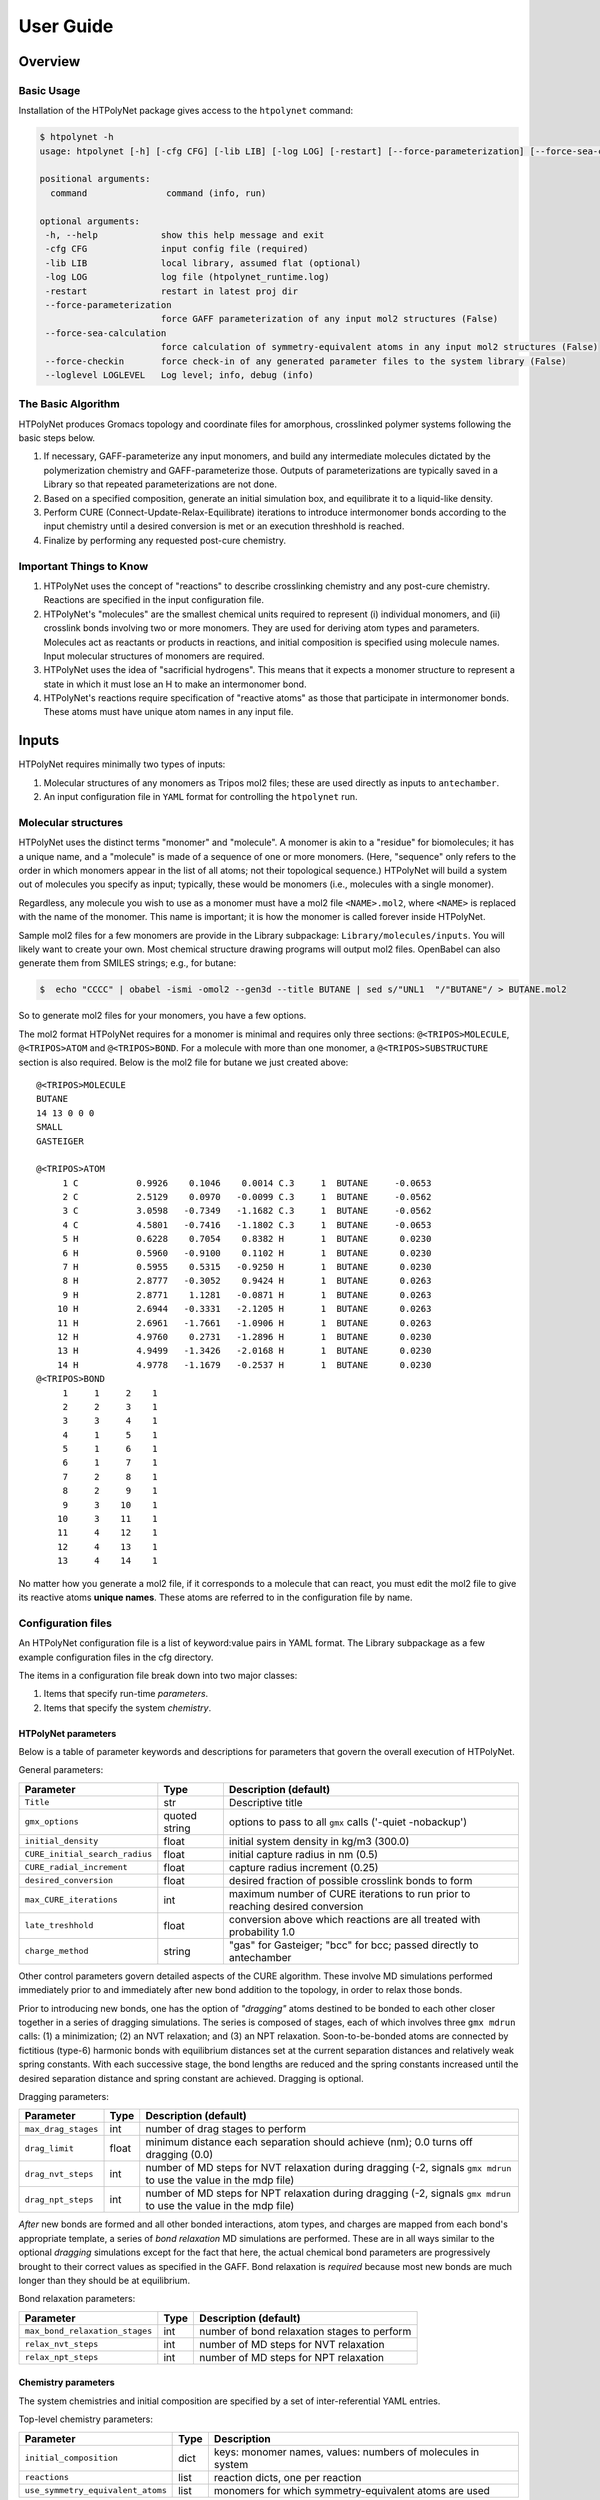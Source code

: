User Guide
==========

Overview
~~~~~~~~

Basic Usage
^^^^^^^^^^^

Installation of the HTPolyNet package gives access to the ``htpolynet`` command:

.. code-block:: console

    $ htpolynet -h 
    usage: htpolynet [-h] [-cfg CFG] [-lib LIB] [-log LOG] [-restart] [--force-parameterization] [--force-sea-calculation] [--force-checkin] [--loglevel LOGLEVEL] command

    positional arguments:
      command               command (info, run)

    optional arguments:
     -h, --help            show this help message and exit
     -cfg CFG              input config file (required)
     -lib LIB              local library, assumed flat (optional)
     -log LOG              log file (htpolynet_runtime.log)
     -restart              restart in latest proj dir
     --force-parameterization
                           force GAFF parameterization of any input mol2 structures (False)
     --force-sea-calculation
                           force calculation of symmetry-equivalent atoms in any input mol2 structures (False)
     --force-checkin       force check-in of any generated parameter files to the system library (False)
     --loglevel LOGLEVEL   Log level; info, debug (info)


The Basic Algorithm
^^^^^^^^^^^^^^^^^^^

HTPolyNet produces Gromacs topology and coordinate files for amorphous, crosslinked polymer systems following the basic steps below.

1. If necessary, GAFF-parameterize any input monomers, and build any intermediate molecules dictated by the polymerization chemistry and GAFF-parameterize those.  Outputs of parameterizations are typically saved in a Library so that repeated parameterizations are not done.
2. Based on a specified composition, generate an initial simulation box, and equilibrate it to a liquid-like density.
3. Perform CURE (Connect-Update-Relax-Equilibrate) iterations to introduce intermonomer bonds according to the input chemistry until a desired conversion is met or an execution threshhold is reached.
4. Finalize by performing any requested post-cure chemistry.

Important Things to Know
^^^^^^^^^^^^^^^^^^^^^^^^

1.  HTPolyNet uses the concept of "reactions" to describe crosslinking chemistry and any post-cure chemistry.  Reactions are specified in the input configuration file.
2.  HTPolyNet's "molecules" are the smallest chemical units required to represent (i) individual monomers, and (ii) crosslink bonds involving two or more monomers.  They are used for deriving atom types and parameters.  Molecules act as reactants or products in reactions, and initial composition is specified using molecule names.  Input molecular structures of monomers are required.
3. HTPolyNet uses the idea of "sacrificial hydrogens".  This means that it expects a monomer structure to represent a state in which it must lose an H to make an intermonomer bond.
4. HTPolyNet's reactions require specification of "reactive atoms" as those that participate in intermonomer bonds.  These atoms must have unique atom names in any input file.

Inputs
~~~~~~

HTPolyNet requires minimally two types of inputs:

1. Molecular structures of any monomers as Tripos mol2 files; these are used directly as inputs to ``antechamber``.
2. An input configuration file in ``YAML`` format for controlling the ``htpolynet`` run.

Molecular structures
^^^^^^^^^^^^^^^^^^^^

HTPolyNet uses the distinct terms "monomer" and "molecule".  A monomer is akin to a "residue" for biomolecules; it has a unique name, and a "molecule" is made of a sequence of one or more monomers.  (Here, "sequence" only refers to the order in which monomers appear in the list of all atoms; not their topological sequence.)  HTPolyNet will build a system out of molecules you specify as input; typically, these would be monomers (i.e., molecules with a single monomer).

Regardless, any molecule you wish to use as a monomer must have a mol2 file ``<NAME>.mol2``, where ``<NAME>`` is replaced with the name of the monomer. This name is important; it is how the monomer is called forever inside HTPolyNet.

Sample mol2 files for a few monomers are provide in the Library subpackage: ``Library/molecules/inputs``.  You will likely want to create your own.  Most chemical structure drawing programs will output mol2 files.  OpenBabel can also generate them from SMILES strings; e.g., for butane:

.. code-block:: console

    $  echo "CCCC" | obabel -ismi -omol2 --gen3d --title BUTANE | sed s/"UNL1  "/"BUTANE"/ > BUTANE.mol2

So to generate mol2 files for your monomers, you have a few options.

The mol2 format HTPolyNet requires for a monomer is minimal and requires only three sections: ``@<TRIPOS>MOLECULE``, ``@<TRIPOS>ATOM`` and ``@<TRIPOS>BOND``.  For a molecule with more than one monomer, a ``@<TRIPOS>SUBSTRUCTURE`` section is also required.  Below is the mol2 file for butane we just created above::

    @<TRIPOS>MOLECULE
    BUTANE
    14 13 0 0 0
    SMALL
    GASTEIGER

    @<TRIPOS>ATOM
         1 C           0.9926    0.1046    0.0014 C.3     1  BUTANE     -0.0653
         2 C           2.5129    0.0970   -0.0099 C.3     1  BUTANE     -0.0562
         3 C           3.0598   -0.7349   -1.1682 C.3     1  BUTANE     -0.0562
         4 C           4.5801   -0.7416   -1.1802 C.3     1  BUTANE     -0.0653
         5 H           0.6228    0.7054    0.8382 H       1  BUTANE      0.0230
         6 H           0.5960   -0.9100    0.1102 H       1  BUTANE      0.0230
         7 H           0.5955    0.5315   -0.9250 H       1  BUTANE      0.0230
         8 H           2.8777   -0.3052    0.9424 H       1  BUTANE      0.0263
         9 H           2.8771    1.1281   -0.0871 H       1  BUTANE      0.0263
        10 H           2.6944   -0.3331   -2.1205 H       1  BUTANE      0.0263
        11 H           2.6961   -1.7661   -1.0906 H       1  BUTANE      0.0263
        12 H           4.9760    0.2731   -1.2896 H       1  BUTANE      0.0230
        13 H           4.9499   -1.3426   -2.0168 H       1  BUTANE      0.0230
        14 H           4.9778   -1.1679   -0.2537 H       1  BUTANE      0.0230
    @<TRIPOS>BOND
         1     1     2    1
         2     2     3    1
         3     3     4    1
         4     1     5    1
         5     1     6    1
         6     1     7    1
         7     2     8    1
         8     2     9    1
         9     3    10    1
        10     3    11    1
        11     4    12    1
        12     4    13    1
        13     4    14    1

No matter how you generate a mol2 file, if it corresponds to a molecule that can react, you must edit the mol2 file to give its reactive atoms **unique names**.  These atoms are referred to in the configuration file by name.

Configuration files
^^^^^^^^^^^^^^^^^^^

An HTPolyNet configuration file is a list of keyword:value pairs in YAML format.  The Library subpackage as a few example configuration files in the cfg directory.

The items in a configuration file break down into two major classes:

1. Items that specify run-time *parameters*.
2. Items that specify the system *chemistry*.

HTPolyNet parameters
''''''''''''''''''''

Below is a table of parameter keywords and descriptions for parameters that govern the overall execution of HTPolyNet.

General parameters:

===============================    ==============  =====================
Parameter                          Type            Description (default)
===============================    ==============  =====================
``Title``                          str             Descriptive title
``gmx_options``                    quoted string   options to pass to all ``gmx`` calls ('-quiet -nobackup')
``initial_density``                float           initial system density in kg/m3 (300.0)
``CURE_initial_search_radius``     float           initial capture radius in nm (0.5)
``CURE_radial_increment``          float           capture radius increment (0.25)
``desired_conversion``             float           desired fraction of possible crosslink bonds to form
``max_CURE_iterations``            int             maximum number of CURE iterations to run prior to reaching desired conversion
``late_treshhold``                 float           conversion above which reactions are all treated with probability 1.0
``charge_method``                  string          "gas" for Gasteiger; "bcc" for bcc; passed directly to antechamber
===============================    ==============  =====================

Other control parameters govern detailed aspects of the CURE algorithm.  These involve MD simulations performed immediately prior to and immediately after new bond addition to the topology, in order to relax those bonds.

Prior to introducing new bonds, one has the option of *"dragging"* atoms destined to be bonded to each other closer together in a series of dragging simulations.  The series is composed of stages, each of which involves three ``gmx mdrun`` calls: (1) a minimization; (2) an NVT relaxation; and (3) an NPT relaxation.  Soon-to-be-bonded atoms are connected by fictitious (type-6) harmonic bonds with equilibrium distances set at the current separation distances and relatively weak spring constants.  With each successive stage, the bond lengths are reduced and the spring constants increased until the desired separation distance and spring constant are achieved.  Dragging is optional.

Dragging parameters:

===============================    ==============  =====================
Parameter                          Type            Description (default)
===============================    ==============  =====================
``max_drag_stages``                int             number of drag stages to perform
``drag_limit``                     float           minimum distance each separation should achieve (nm); 0.0 turns off dragging (0.0)
``drag_nvt_steps``                 int             number of MD steps for NVT relaxation during dragging (-2, signals ``gmx mdrun`` to use the value in the mdp file)
``drag_npt_steps``                 int             number of MD steps for NPT relaxation during dragging (-2, signals ``gmx mdrun`` to use the value in the mdp file)
===============================    ==============  =====================

*After* new bonds are formed and all other bonded interactions, atom types, and charges are mapped from each bond's appropriate template, a series of *bond relaxation* MD simulations are performed.  These are in all ways similar to the optional *dragging* simulations except for the fact that here, the actual chemical bond parameters are progressively brought to their correct values as specified in the GAFF.  Bond relaxation is *required* because most new bonds are much longer than they should be at equilibrium.

Bond relaxation parameters:

===============================    ==============  =====================
Parameter                          Type            Description (default)
===============================    ==============  =====================
``max_bond_relaxation_stages``     int             number of bond relaxation stages to perform
``relax_nvt_steps``                int             number of MD steps for NVT relaxation 
``relax_npt_steps``                int             number of MD steps for NPT relaxation 
===============================    ==============  =====================

Chemistry parameters
''''''''''''''''''''

The system chemistries and initial composition are specified by a set of inter-referential YAML entries.

Top-level chemistry parameters:

================================= ====          ===========
Parameter                         Type          Description
================================= ====          ===========
``initial_composition``           dict          keys: monomer names, values: numbers of molecules in system
``reactions``                     list          reaction dicts, one per reaction
``use_symmetry_equivalent_atoms`` list          monomers for which symmetry-equivalent atoms are used
================================= ====          ===========

Reaction dicts:

=================== =====  ===========
Keyword             Type   Description
=================== =====  ===========
``name``            str    descriptive name
``stage``           str    "cure" or "post-cure"
``probability``     float  probability that bond will form in one iteration if identified (1.0)
``reactants``       dict   keyword: reactant key, value: reactant molecule name
``product``         str    name of product molecule
``atoms``           dict   keyword: atom key, value: atom dict
``bonds``           list   list of bond dicts, one item per bond formed in reaction
=================== =====  ===========

Atom dicts:

=================== ====  ===========
Keyword             Type  Description
=================== ====  ===========
``reactant``        key   key to reactant in reactant dict to which this atom max_bond_relaxation_stages
``resid``           int   residue index in reactant molecular sequence to which this atom belongs (begins at 1)
``atom``            str   name of atom within that residue
``z``               int   number of available crosslink bonds for this atom
=================== ====  ===========

Bond dicts:

============= ======= ===========
Keyword       Type    Description
============= ======= ===========
``atoms``     list    list with the two atom keys the comprise the bond
``order``     float   bond order (currently not used; we let antechamber decide)
============= ======= ===========

